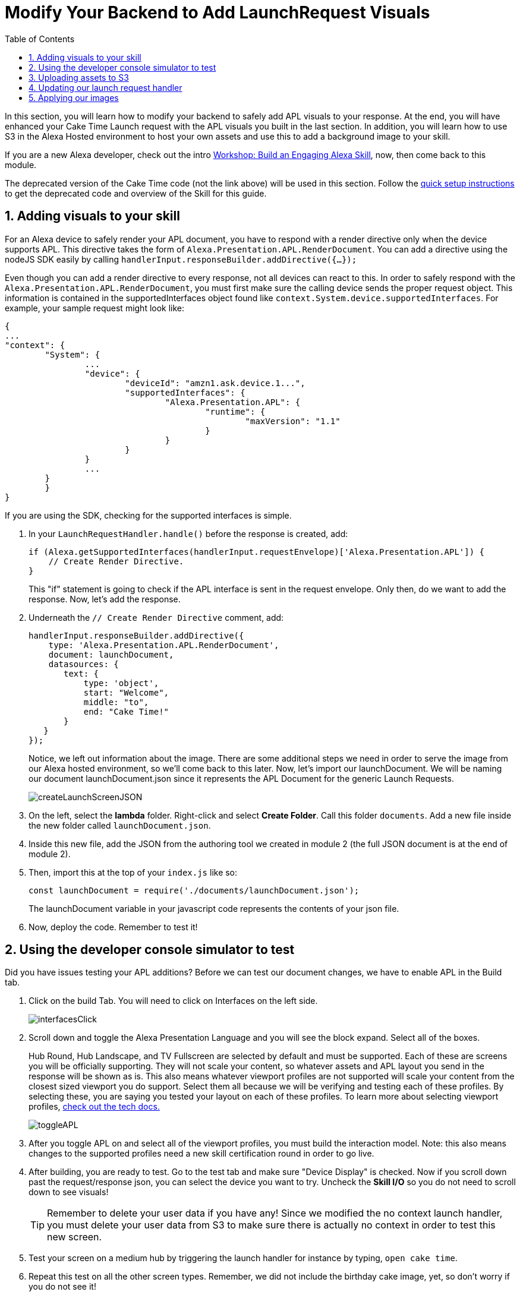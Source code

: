 
:link-caketime: https://developer.amazon.com/en-US/docs/alexa/workshops/build-an-engaging-skill/get-started/index.html[Workshop: Build an Engaging Alexa Skill, window=_blank]
:link-quick-setup: link:quick-start.adoc[quick setup instructions, window=_blank]
:link-S3-assets: https://github.com/alexa/skill-sample-nodejs-first-apl-skill/tree/master/modules/assets[from this page., window=_blank]
:authoringToolLink: https://developer.amazon.com/alexa/console/ask/displays
:sectnums:
:toc:

:imagesdir: ../modules/images

= Modify Your Backend to Add LaunchRequest Visuals

{blank}

In this section, you will learn how to modify your backend to safely add APL visuals to your response. At the end, you will have enhanced your Cake Time Launch request with the APL visuals you built in the last section. In addition, you will learn how to use S3 in the Alexa Hosted environment to host your own assets and use this to add a background image to your skill.

If you are a new Alexa developer, check out the intro {link-caketime}, now, then come back to this module.

The deprecated version of the Cake Time code (not the link above) will be used in this section. Follow the {link-quick-setup} to get the deprecated code and overview of the Skill for this guide.

== Adding visuals to your skill

For an Alexa device to safely render your APL document, you have to respond with a render directive only when the device supports APL. This directive takes the form of `Alexa.Presentation.APL.RenderDocument`. You can add a directive using the nodeJS SDK easily by calling `handlerInput.responseBuilder.addDirective({...});`

Even though you can add a render directive to every response, not all devices can react to this. In order to safely respond with the `Alexa.Presentation.APL.RenderDocument`, you must first make sure the calling device sends the proper request object. This information is contained in the supportedInterfaces object found like `context.System.device.supportedInterfaces`. For example, your sample request might look like:

 {
	...
	"context": {
		"System": {
			...
			"device": {
				"deviceId": "amzn1.ask.device.1...",
				"supportedInterfaces": {
					"Alexa.Presentation.APL": {
						"runtime": {
							"maxVersion": "1.1"
						}
					}
				}
			}
			...
		}
 	}
 }

If you are using the SDK, checking for the supported interfaces is simple.

A. In your `LaunchRequestHandler.handle()` before the response is created, add:
+
 if (Alexa.getSupportedInterfaces(handlerInput.requestEnvelope)['Alexa.Presentation.APL']) {
     // Create Render Directive.
 }
+
This "if" statement is going to check if the APL interface is sent in the request envelope. Only then, do we want to add the response. Now, let's add the response.
B. Underneath the `// Create Render Directive` comment, add:
+
 handlerInput.responseBuilder.addDirective({
     type: 'Alexa.Presentation.APL.RenderDocument',
     document: launchDocument,
     datasources: {
        text: {
            type: 'object',
            start: "Welcome",
            middle: "to",
            end: "Cake Time!"
        }
    }
 });
+
Notice, we left out information about the image. There are some additional steps we need in order to serve the image from our Alexa hosted environment, so we'll come back to this later.
Now, let's import our launchDocument. We will be naming our document launchDocument.json since it represents the APL Document for the generic Launch Requests.
+
image:createLaunchScreenJSON.gif[]
+
C. On the left, select the *lambda* folder. Right-click and select *Create Folder*. Call this folder `documents`. Add a new file inside the new folder called `launchDocument.json`.
D. Inside this new file, add the JSON from the authoring tool we created in module 2 (the full JSON document is at the end of module 2).
E. Then, import this at the top of your `index.js` like so:
+
 const launchDocument = require('./documents/launchDocument.json');
+
The launchDocument variable in your javascript code represents the contents of your json file.
F. Now, deploy the code. Remember to test it!

== Using the developer console simulator to test

Did you have issues testing your APL additions? Before we can test our document changes, we have to enable APL in the Build tab.

A. Click on the build Tab. You will need to click on Interfaces on the left side.
+
image::interfacesClick.png[]
+
B. Scroll down and toggle the Alexa Presentation Language and you will see the block expand. Select all of the boxes.
+
Hub Round, Hub Landscape, and TV Fullscreen are selected by default and must be supported. Each of these are screens you will be officially supporting. They will not scale your content, so whatever assets and APL layout you send in the response will be shown as is. This also means whatever viewport profiles are not supported will scale your content from the closest sized viewport you do support. Select them all because we will be verifying and testing each of these profiles. By selecting these, you are saying you tested your layout on each of these profiles. To learn more about selecting viewport profiles, https://developer.amazon.com/docs/alexa-presentation-language/apl-select-the-viewport-profiles-your-skill-supports.html[check out the tech docs., window=_blank]
+
image::toggleAPL.png[]
+
C. After you toggle APL on and select all of the viewport profiles, you must build the interaction model.
Note: this also means changes to the supported profiles need a new skill certification round in order to go live.
+
D. After building, you are ready to test. Go to the test tab and make sure "Device Display" is checked. Now if you scroll down past the request/response json, you can select the device you want to try.
Uncheck the *Skill I/O* so you do not need to scroll down to see visuals!
+
TIP: Remember to delete your user data if you have any! Since we modified the no context launch handler, you must delete your user data from S3 to make sure there is actually no context in order to test this new screen.
+
E. Test your screen on a medium hub by triggering the launch handler for instance by typing, `open cake time`.
+
F. Repeat this test on all the other screen types. Remember, we did not include the birthday cake image, yet, so don't worry if you do not see it!

== Uploading assets to S3
Before we can make use of image assets, we will need to host these images. Ideally, you will use a https://en.wikipedia.org/wiki/Content_delivery_network[CDN, window=_blank] (such as https://aws.amazon.com/blogs/networking-and-content-delivery/amazon-s3-amazon-cloudfront-a-match-made-in-the-cloud/[Amazon Cloudfront in conjunction with S3, window=_blank]) to serve your assets to locations closer to your users, but for this exercise, we will use S3 since this is provided by Alexa hosted.

A. To upload the S3 Assets, access your S3 provision under the *Code* tab at the very bottom on the left side.
+
image::S3Access.png[]
+
B. In your S3 provision, open the *media* page.
C. In here, upload all of the assets {link-S3-assets}. For your convenience, we have the https://optical-cupcake-build.s3.amazonaws.com/OpticalCupcake/assets.zip[assets zipped here, window=_blank]. We will use all of these over the course of the module. After you upload, you will see all of the assets on the page in S3.
+
image::S3Provision.png[]

Now that your assets are uploaded, we can update our Launch Request with more images.

== Updating our launch request handler

Now that we have our no context launch request working, it is time to add a background image rather than using the default background.

A. To do so, first open up the {authoringToolLink}[authoring tool] and paste in the launchDocument.json information.
B. In the data section of the authoring tool, use:
+
 {
    "text": {
        "start": "Welcome",
        "middle": "to",
        "end": "Cake Time!"
    },
    "assets": {
        "cake":"https://github.com/alexa/skill-sample-nodejs-first-apl-skill/blob/master/modules/assets/alexaCake_960x960.png?raw=true",
        "backgroundURL": "https://github.com/alexa/skill-sample-nodejs-first-apl-skill/blob/master/modules/assets/lights_1920x1080.png?raw=true"
    }
 }
+
You may notice a new field in our data, backgroundURL, under the assets object. This represents where the device will fetch a background image from. We will use the Github repo for hosting it for now while we develop the screen since this is a public link, but our actual code will use the S3 presigned link util function. The presigned link utility is needed to generate a short-lived public URL to the private bucket you uploaded the assets to. Now, we need to add our background component.
C. Go back to the *APL* tab in the authoring tool.
D. We are going to add the https://developer.amazon.com/docs/alexa-presentation-language/apl-alexa-background-layout.html[AlexaBackground responsive component, window=_blank]. To use this, you need the alexa-layouts package which we already have! Using the AlexaBackground is easy; just add the following to the top of both of your containers in the items array of each:
+
 {
    "type": "AlexaBackground",
    "backgroundImageSource": "${assets.backgroundURL}"
 },
+
You should see the background light up... Er... See the lights in the background.
E. Now that we are using a background Image, we want to modify the text color. Since we have a style for all of our text objects this is easy! Simply, add `"color": "black",` as a new property in our `bigText` style. This will give you:
+
 "bigText": {
    "values": [
        {
            "fontSize": "72dp",
            "color": "black",
            "textAlign": "center"
        }
    ]
 }
+
F. Apply the same changes to the `@hubRoundSmall` variation and ensure it works in the authoring tool.

NOTE: Make sure the AlexaBackground responsive component is above the other components, otherwise it will occlude them!

You may notice we are using a single 1920x1080 png for each of the devices and it scales pretty well. We want to use the highest possible resolution to consider FireTV devices. Scaling down produces a better quality image. The tradeoff is that smaller resolution devices which do not support this quality level will download unnecessary data. The best course of action would be to provide two or more different image resolutions for different devices classes. We will see how to do this in the next section.

== Applying our images

A. Now that we have our document ready, replace the launchDocument.json contents in your *Code* tab with the JSON from the authoring tool.
B. Go back to the index.js. Since we are adding in links to our private S3 instance, we will need to import the util module. At the top of this file, add in another import:
+
 const util = require('./util');
+
C. Add the new data sources to our code in the index.js. Since our images are in the non-public S3 bucket, we are going to be using the util function to get a short lived public URL to the asset. The S3 object keys in this case are going to be of the form, `'Media/imageName.png'`. Lets add our images inside the APL render block's data. Our `datasources` block will now look like:
+
 datasources: {
    text: {
        type: 'object',
        start: "Welcome",
        middle: "to",
        end: "Cake Time!"
    },
    assets: {
        cake: util.getS3PreSignedUrl('Media/alexaCake_960x960.png'),
        backgroundURL: util.getS3PreSignedUrl('Media/lights_1920x1080.png')
    }
 }
+
D. Deploy and test your new document on each of the screen sizes.
E. Working? Well, we aren't fully done yet! We are going to add the optimization we mentioned in the last section. This requires another asset. We have already uploaded the lights_1280x800.png. We need to change out images to conditionally pull the right asset. Replace the value for our backgroundURL with:
+
 util.getS3PreSignedUrl(backgroundKey)
+
F. To conditionally set the proper `backgroundKey`, we need to use the Ask-sdk-core which we already have imported as `Alexa`. To get the viewport profile, inside your APL conditional, add:
+
 const viewportProfile = Alexa.getViewportProfile(handlerInput.requestEnvelope);
+
G. We can implement this logic with the statement added below the viewportProfile statement:
+
 const backgroundKey = viewportProfile === 'TV-LANDSCAPE-XLARGE' ? "Media/lights_1920x1080.png" : "Media/lights_1280x800.png";
+
H. Test this out making sure to use the TV and the hub devices in the test console. You may not notice much of a difference. If you want to verify this is working, check out the *Skill I/O* section in the test console and make sure you have the correct assets served when you use a TV vs a smaller resolution device.

Since our frontend is scaling properly by using the responsive components, we are done! Let's head to the next module and learn some about more advanced APL document concepts.

https://github.com/alexa/skill-sample-nodejs-first-apl-skill/tree/master/modules/code/module3[Complete code in Github, window=_blank]

link:module2.adoc[Previous Module (2)]
link:module4.adoc[Next Module (4)]
